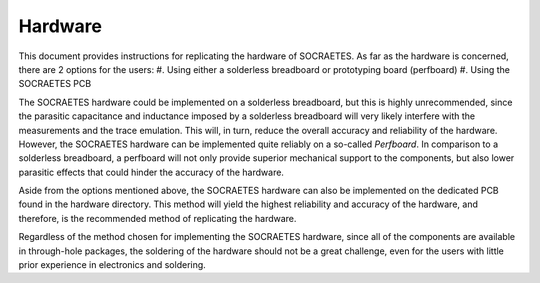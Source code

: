 Hardware
=====================================================


This document provides instructions for replicating the hardware of SOCRAETES.
As far as the hardware is concerned, there are 2 options for the users:
#. Using either a solderless breadboard or prototyping board (perfboard)
#. Using the SOCRAETES PCB

The SOCRAETES hardware could be implemented on a solderless breadboard, but this
is highly unrecommended, since the parasitic capacitance and inductance imposed
by a solderless breadboard will very likely interfere with the measurements and
the trace emulation. This will, in turn, reduce the overall accuracy and reliability
of the hardware. However, the SOCRAETES hardware can be implemented quite reliably
on a so-called *Perfboard*. In comparison to a solderless breadboard, a
perfboard will not only provide superior mechanical support to the components,
but also lower parasitic effects that could hinder the accuracy of the hardware.

Aside from the options mentioned above, the SOCRAETES hardware can also be
implemented on the dedicated PCB found in the hardware directory. This method will
yield the highest reliability and accuracy of the hardware, and therefore, is
the recommended method of replicating the hardware.

Regardless of the method chosen for implementing the SOCRAETES hardware, since
all of the components are available in through-hole packages, the soldering of
the hardware should not be a great challenge, even for the users with little
prior experience in electronics and soldering.
